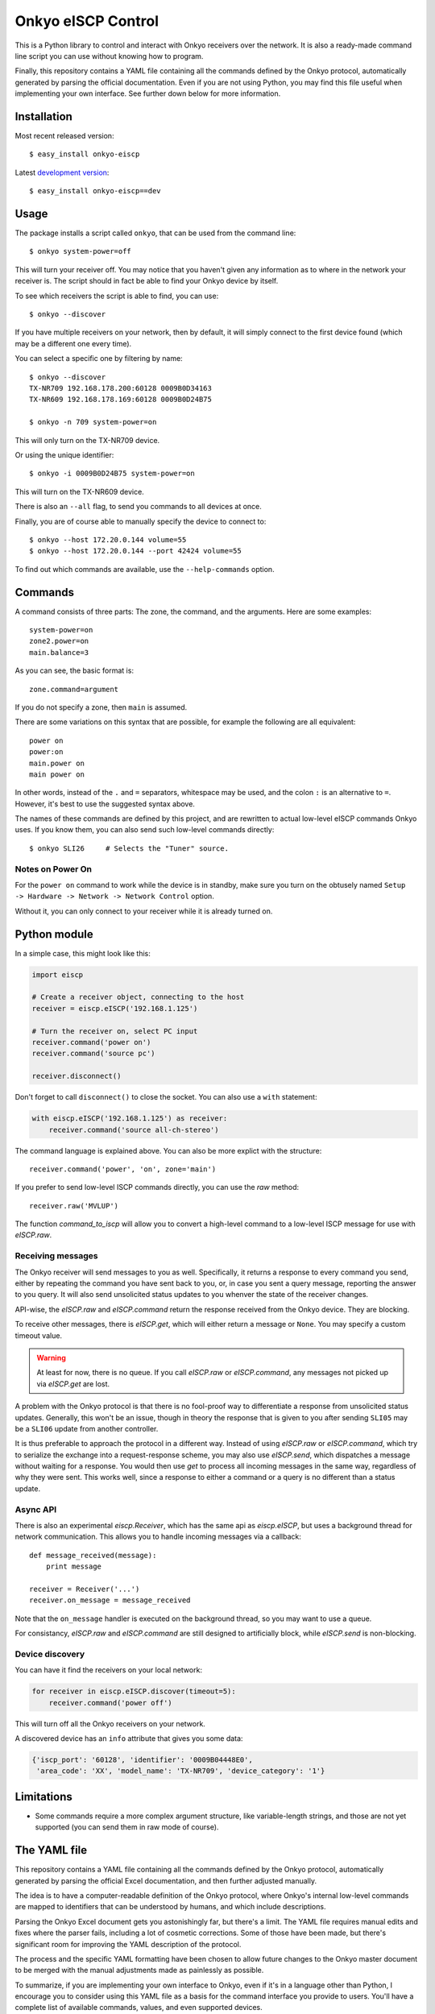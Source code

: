 Onkyo eISCP Control
===================

This is a Python library to control and interact with Onkyo receivers
over the network. It is also a ready-made command line script you
can use without knowing how to program.

Finally, this repository contains a YAML file containing all the
commands defined by the Onkyo protocol, automatically generated by
parsing the official documentation. Even if you are not using
Python, you may find this file useful when implementing your own
interface. See further down below for more information.


Installation
------------

Most recent released version::

    $ easy_install onkyo-eiscp

Latest `development version`__::

    $ easy_install onkyo-eiscp==dev

__ http://github.com/miracle2k/onkyo-eiscp/tarball/master#egg=onkyo-eiscp-dev


Usage
-----

The package installs a script called ``onkyo``, that can be used from the
command line::

    $ onkyo system-power=off

This will turn your receiver off. You may notice that you haven't given any
information as to where in the network your receiver is. The script should
in fact be able to find your Onkyo device by itself.

To see which receivers the script is able to find, you can use::

    $ onkyo --discover

If you have multiple receivers on your network, then by default, it will
simply connect to the first device found (which may be a different one
every time).

You can select a specific one by filtering by name::

    $ onkyo --discover
    TX-NR709 192.168.178.200:60128 0009B0D34163
    TX-NR609 192.168.178.169:60128 0009B0D24B75
   
    $ onkyo -n 709 system-power=on

This will only turn on the TX-NR709 device.

Or using the unique identifier::

    $ onkyo -i 0009B0D24B75 system-power=on

This will turn on the TX-NR609 device.

There is also an ``--all`` flag, to send you commands to all devices at once.

Finally, you are of course able to manually specify the device to connect to::

    $ onkyo --host 172.20.0.144 volume=55
    $ onkyo --host 172.20.0.144 --port 42424 volume=55

To find out which commands are available, use the ``--help-commands`` option.


Commands
--------

A command consists of three parts: The zone, the command, and the arguments.
Here are some examples::

    system-power=on
    zone2.power=on
    main.balance=3

As you can see, the basic format is::

    zone.command=argument

If you do not specify a zone, then ``main`` is assumed.

There are some variations on this syntax that are possible, for example the
following are all equivalent::

    power on
    power:on
    main.power on
    main power on

In other words, instead of the ``.`` and ``=`` separators, whitespace may
be used, and the colon ``:`` is an alternative to ``=``. However, it's best
to use the suggested syntax above.

The names of these commands are defined by this project, and are rewritten
to actual low-level eISCP commands Onkyo uses. If you know them, you can
also send such low-level commands directly::

    $ onkyo SLI26     # Selects the "Tuner" source.


Notes on Power On
~~~~~~~~~~~~~~~~~

For the ``power on`` command to work while the device is in standby, make
sure you turn on the obtusely named
``Setup -> Hardware -> Network -> Network Control`` option.

Without it, you can only connect to your receiver while it is already
turned on.


Python module
-------------

In a simple case, this might look like this:

.. code:: python

    import eiscp

    # Create a receiver object, connecting to the host
    receiver = eiscp.eISCP('192.168.1.125')

    # Turn the receiver on, select PC input
    receiver.command('power on')
    receiver.command('source pc')

    receiver.disconnect()

Don't forget to call ``disconnect()`` to close the socket. You can also use
a ``with`` statement:

.. code:: python

    with eiscp.eISCP('192.168.1.125') as receiver:
        receiver.command('source all-ch-stereo')


The command language is explained above. You can also be more explict with
the structure::

    receiver.command('power', 'on', zone='main')

If you prefer to send low-level ISCP commands directly, you can use the
`raw` method::

    receiver.raw('MVLUP')

The function `command_to_iscp` will allow you to convert a high-level
command to a low-level ISCP message for use with `eISCP.raw`.


Receiving messages
~~~~~~~~~~~~~~~~~~

The Onkyo receiver will send messages to you as well. Specifically, it
returns a response to every command you send, either by repeating the
command you have sent back to you, or, in case you sent a query
message, reporting the answer to you query. It will also send unsolicited
status updates to you whenver the state of the receiver changes.

API-wise, the `eISCP.raw` and `eISCP.command` return the
response received from the Onkyo device. They are blocking.

To receive other messages, there is `eISCP.get`, which will
either return a message or ``None``. You may specify a custom timeout
value.

.. warning::
    At least for now, there is no queue. If you call
    `eISCP.raw` or `eISCP.command`, any messages not picked
    up via `eISCP.get` are lost.

A problem with the Onkyo protocol is that there is no fool-proof way to
differentiate a response from unsolicited status updates. Generally, this
won't be an issue, though in theory the response that is given to you
after sending ``SLI05`` may be a ``SLI06`` update from another controller.

It is thus preferable to approach the protocol in a different way. Instead
of using `eISCP.raw` or `eISCP.command`, which try to serialize
the exchange into a request-response scheme, you may also use
`eISCP.send`, which dispatches a message without waiting for a response.
You would then use `get` to process all incoming messages in the same
way, regardless of why they were sent. This works well, since a response to
either a command or a query is no different than a status update.


Async API
~~~~~~~~~

There is also an experimental `eiscp.Receiver`, which has the
same api as `eiscp.eISCP`, but uses a background thread for
network communication. This allows you to handle incoming messages
via a callback::

    def message_received(message):
        print message

    receiver = Receiver('...')
    receiver.on_message = message_received

Note that the ``on_message`` handler is executed on the background
thread, so you may want to use a queue.

For consistancy, `eISCP.raw` and `eISCP.command` are still
designed to artificially block, while `eISCP.send` is non-blocking.


Device discovery
~~~~~~~~~~~~~~~~

You can have it find the receivers on your local network:

.. code:: python

    for receiver in eiscp.eISCP.discover(timeout=5):
        receiver.command('power off')

This will turn off all the Onkyo receivers on your network.

A discovered device has an ``info`` attribute that gives you some data:

.. code:: python

    {'iscp_port': '60128', 'identifier': '0009B04448E0',
     'area_code': 'XX', 'model_name': 'TX-NR709', 'device_category': '1'}


Limitations
-----------

- Some commands require a more complex argument structure, like
  variable-length strings, and those are not yet supported (you can
  send them in raw mode of course).


The YAML file
-------------

This repository contains a YAML file containing all the commands
defined by the Onkyo protocol, automatically generated by
parsing the official Excel documentation, and then further adjusted
manually.

The idea is to have a computer-readable definition of the Onkyo
protocol, where Onkyo's internal low-level commands are mapped to
identifiers that can be understood by humans, and which include
descriptions.

Parsing the Onkyo Excel document gets you astonishingly far, but
there's a limit. The YAML file requires manual edits and fixes where
the parser fails, including a lot of cosmetic corrections. Some of
those have been made, but there's significant room for improving
the YAML description of the protocol.

The process and the specific YAML formatting have been chosen to
allow future changes to the Onkyo master document to be merged with
the manual adjustments made as painlessly as possible.

To summarize, if you are implementing your own interface to Onkyo,
even if it's in a language other than Python, I encourage you to
consider using this YAML file as a basis for the command interface
you provide to users. You'll have a complete list of available
commands, values, and even supported devices.


Related Links
-------------

http://michael.elsdoerfer.name/onkyo/ISCP-V1.21_2011.xls
    Document from Onkyo describing the protocol, including a full list
    of supported commands.

https://github.com/compbrain/Onkyo-TX-NR708-Control
    Repository on which this was originally based.

https://github.com/beanz/device-onkyo-perl
    Perl implementation.

http://code.google.com/p/onkyo-eiscp-remote-windows/
    C# implementation.

https://github.com/janten/onkyo-eiscp-remote-mac
    Object-C implementation.

https://github.com/owagner/onkyo2mqtt
    MQTT connectivity for onkyo-eiscp, adhering to the mqtt-smarthome specification

https://sites.google.com/a/webarts.ca/toms-blog/Blog/new-blog-items/javaeiscp-integraserialcontrolprotocol
    Some Java code. Also deserves credit for providing the official Onkyo
    protocol documentation linked above.
